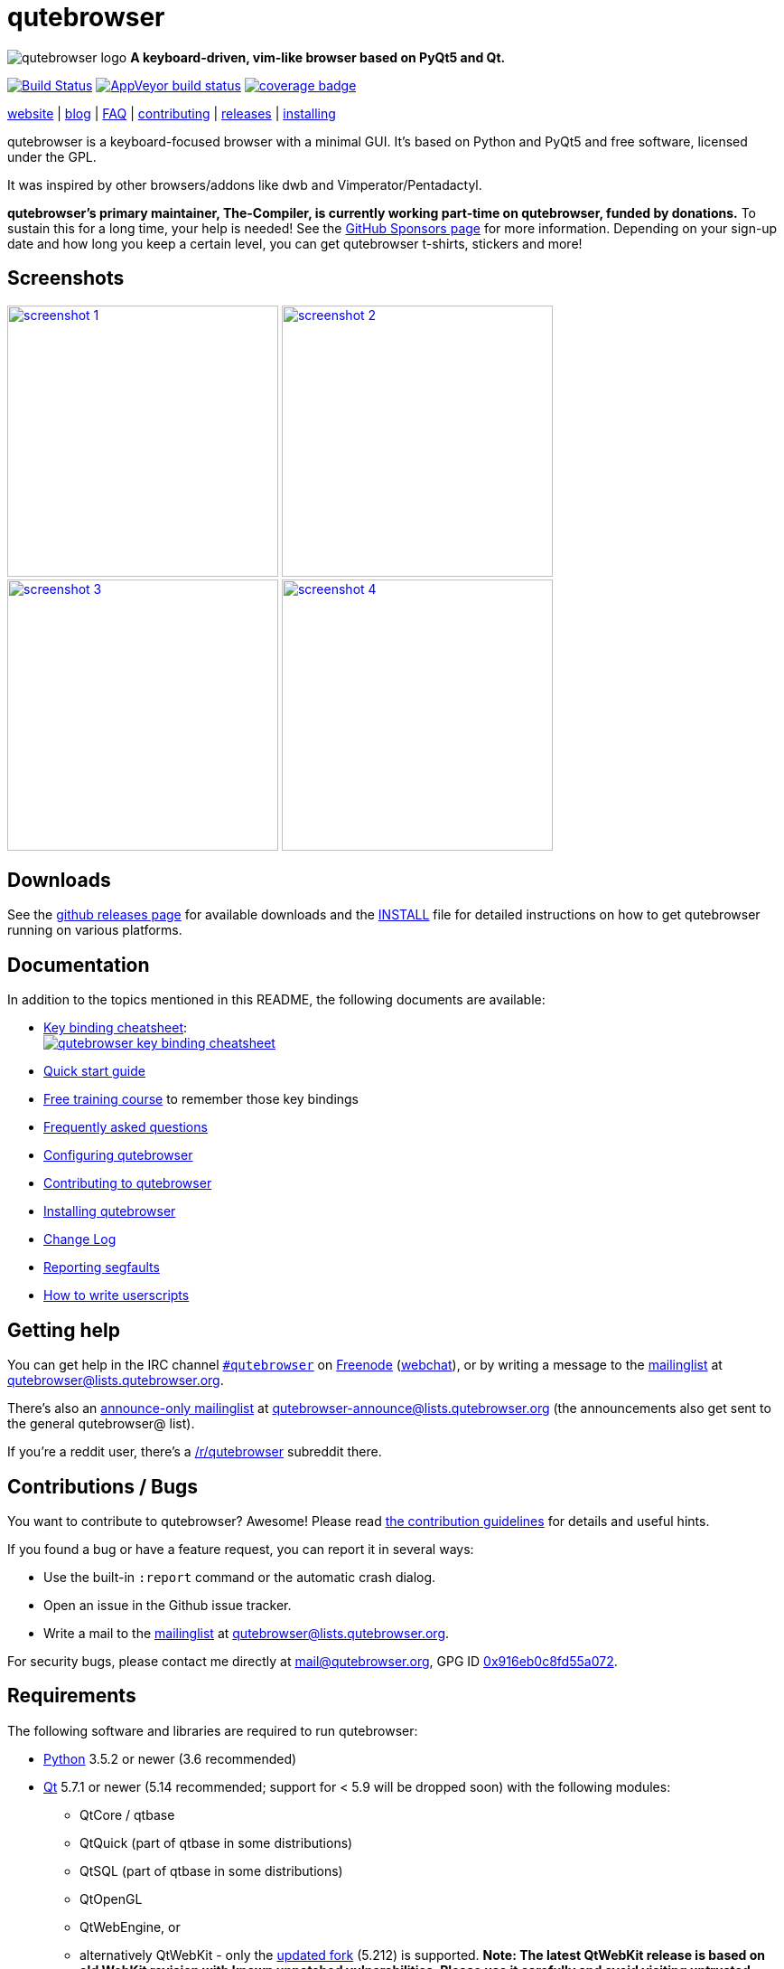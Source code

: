 // If you are reading this in plaintext or on PyPi:
//
// A rendered version is available at:
// https://github.com/qutebrowser/qutebrowser/blob/master/README.asciidoc

qutebrowser
===========

// QUTE_WEB_HIDE
image:icons/qutebrowser-64x64.png[qutebrowser logo] *A keyboard-driven, vim-like browser based on PyQt5 and Qt.*

image:https://travis-ci.org/qutebrowser/qutebrowser.svg?branch=master["Build Status", link="https://travis-ci.org/qutebrowser/qutebrowser"]
image:https://ci.appveyor.com/api/projects/status/5pyauww2k68bbow2/branch/master?svg=true["AppVeyor build status", link="https://ci.appveyor.com/project/qutebrowser/qutebrowser"]
image:https://codecov.io/github/qutebrowser/qutebrowser/coverage.svg?branch=master["coverage badge",link="https://codecov.io/github/qutebrowser/qutebrowser?branch=master"]

link:https://www.qutebrowser.org[website] | link:https://blog.qutebrowser.org[blog] | https://github.com/qutebrowser/qutebrowser/blob/master/doc/faq.asciidoc[FAQ] | https://www.qutebrowser.org/doc/contributing.html[contributing] | link:https://github.com/qutebrowser/qutebrowser/releases[releases] | https://github.com/qutebrowser/qutebrowser/blob/master/doc/install.asciidoc[installing]
// QUTE_WEB_HIDE_END

qutebrowser is a keyboard-focused browser with a minimal GUI. It's based
on Python and PyQt5 and free software, licensed under the GPL.

It was inspired by other browsers/addons like dwb and Vimperator/Pentadactyl.

// QUTE_WEB_HIDE
**qutebrowser's primary maintainer, The-Compiler, is currently working
part-time on qutebrowser, funded by donations.** To sustain this for a long
time, your help is needed! See the
https://github.com/sponsors/The-Compiler/[GitHub Sponsors page] for more
information. Depending on your sign-up date and how long you keep a certain
level, you can get qutebrowser t-shirts, stickers and more!
// QUTE_WEB_HIDE_END

Screenshots
-----------

image:doc/img/main.png["screenshot 1",width=300,link="doc/img/main.png"]
image:doc/img/downloads.png["screenshot 2",width=300,link="doc/img/downloads.png"]
image:doc/img/completion.png["screenshot 3",width=300,link="doc/img/completion.png"]
image:doc/img/hints.png["screenshot 4",width=300,link="doc/img/hints.png"]

Downloads
---------

See the https://github.com/qutebrowser/qutebrowser/releases[github releases
page] for available downloads and the link:doc/install.asciidoc[INSTALL] file for
detailed instructions on how to get qutebrowser running on various platforms.

Documentation
-------------

In addition to the topics mentioned in this README, the following documents are
available:

* https://raw.githubusercontent.com/qutebrowser/qutebrowser/master/doc/img/cheatsheet-big.png[Key binding cheatsheet]: +
image:https://raw.githubusercontent.com/qutebrowser/qutebrowser/master/doc/img/cheatsheet-small.png["qutebrowser key binding cheatsheet",link="https://raw.githubusercontent.com/qutebrowser/qutebrowser/master/doc/img/cheatsheet-big.png"]
* link:doc/quickstart.asciidoc[Quick start guide]
* https://www.shortcutfoo.com/app/dojos/qutebrowser[Free training course] to remember those key bindings
* link:doc/faq.asciidoc[Frequently asked questions]
* link:doc/help/configuring.asciidoc[Configuring qutebrowser]
* link:doc/contributing.asciidoc[Contributing to qutebrowser]
* link:doc/install.asciidoc[Installing qutebrowser]
* link:doc/changelog.asciidoc[Change Log]
* link:doc/stacktrace.asciidoc[Reporting segfaults]
* link:doc/userscripts.asciidoc[How to write userscripts]

Getting help
------------

You can get help in the IRC channel
irc://irc.freenode.org/#qutebrowser[`#qutebrowser`] on
https://freenode.net/[Freenode]
(https://webchat.freenode.net/?channels=#qutebrowser[webchat]), or by writing a
message to the
https://lists.schokokeks.org/mailman/listinfo.cgi/qutebrowser[mailinglist] at
mailto:qutebrowser@lists.qutebrowser.org[].

There's also an https://lists.schokokeks.org/mailman/listinfo.cgi/qutebrowser-announce[announce-only mailinglist]
at mailto:qutebrowser-announce@lists.qutebrowser.org[] (the announcements also
get sent to the general qutebrowser@ list).

If you're a reddit user, there's a
https://www.reddit.com/r/qutebrowser/[/r/qutebrowser] subreddit there.

Contributions / Bugs
--------------------

You want to contribute to qutebrowser? Awesome! Please read
link:doc/contributing.asciidoc[the contribution guidelines] for details and
useful hints.

If you found a bug or have a feature request, you can report it in several
ways:

* Use the built-in `:report` command or the automatic crash dialog.
* Open an issue in the Github issue tracker.
* Write a mail to the
https://lists.schokokeks.org/mailman/listinfo.cgi/qutebrowser[mailinglist] at
mailto:qutebrowser@lists.qutebrowser.org[].

For security bugs, please contact me directly at mail@qutebrowser.org, GPG ID
https://www.the-compiler.org/pubkey.asc[0x916eb0c8fd55a072].

Requirements
------------

The following software and libraries are required to run qutebrowser:

* https://www.python.org/[Python] 3.5.2 or newer (3.6 recommended)
* https://www.qt.io/[Qt] 5.7.1 or newer (5.14 recommended; support for < 5.9
  will be dropped soon) with the following modules:
  - QtCore / qtbase
  - QtQuick (part of qtbase in some distributions)
  - QtSQL (part of qtbase in some distributions)
  - QtOpenGL
  - QtWebEngine, or
  - alternatively QtWebKit - only the
    link:https://github.com/qtwebkit/qtwebkit/wiki[updated fork] (5.212) is
    supported. **Note: The latest QtWebKit release is based on old WebKit
    revision with known unpatched vulnerabilities. Please use it carefully and
    avoid visiting untrusted websites and using it for transmission of
    sensitive data.**
* https://www.riverbankcomputing.com/software/pyqt/intro[PyQt] 5.7.0 or newer
  (5.14 recommended, support for < 5.9 will be dropped soon) for Python 3
* https://pypi.python.org/pypi/setuptools/[pkg_resources/setuptools]
* https://fdik.org/pyPEG/[pyPEG2]
* http://jinja.pocoo.org/[jinja2]
* http://pygments.org/[pygments]
* https://github.com/yaml/pyyaml[PyYAML]
* https://www.attrs.org/[attrs]

The following libraries are optional:

* https://pypi.org/project/adblock/[adblock] (for Ad-blocking using ABP syntax)
* http://cthedot.de/cssutils/[cssutils] (for an improved `:download --mhtml`
  with QtWebKit).
* On Windows, https://pypi.python.org/pypi/colorama/[colorama] for colored log
  output.
* http://asciidoc.org/[asciidoc] to generate the documentation for the `:help`
  command, when using the git repository (rather than a release).

See link:doc/install.asciidoc[the documentation] for directions on how to
install qutebrowser and its dependencies.

Donating
--------

**qutebrowser's primary maintainer, The-Compiler, is currently working
part-time on qutebrowser, funded by donations.** To sustain this for a long
time, your help is needed! See the
https://github.com/sponsors/The-Compiler/[GitHub Sponsors page] for more
information. Depending on your sign-up date and how long you keep a certain
level, you can get qutebrowser t-shirts, stickers and more!

Alternatively, the following donation methods are available -- note that
eligibility for swag (shirts/stickers/etc.) is handled on a case-by-case basis
for those, please mailto:mail@qutebrowser.org[get in touch] for details.

* SEPA bank transfer inside Europe (no fee):
  - Account holder: Florian Bruhin
  - Country: Switzerland
  - IBAN (EUR): CH13 0900 0000 9160 4094 6
  - IBAN (other): CH80 0900 0000 8711 8587 3
  - Bank: PostFinance AG, Mingerstrasse 20, 3030 Bern, Switzerland (BIC: POFICHBEXXX)
  - If you need any other information: Contact me at mail@qutebrowser.org.
* PayPal: https://www.paypal.com/cgi-bin/webscr?cmd=_donations&business=me%40the-compiler.org&item_name=qutebrowser&currency_code=CHF&source=url[CHF], https://www.paypal.com/cgi-bin/webscr?cmd=_donations&business=me%40the-compiler.org&item_name=qutebrowser&currency_code=EUR&source=url[EUR], https://www.paypal.com/cgi-bin/webscr?cmd=_donations&business=me%40the-compiler.org&item_name=qutebrowser&currency_code=USD&source=url[USD]
* Cryptocurrencies:
  - Bitcoin: link:bitcoin:bc1q3ptyw8hxrcfz6ucfgmglphfvhqpy8xr6k25p00[bc1q3ptyw8hxrcfz6ucfgmglphfvhqpy8xr6k25p00]
  - Bitcoin Cash: link:bitcoincash:1BnxUbnJ5MrEPeh5nuUMx83tbiRAvqJV3N[1BnxUbnJ5MrEPeh5nuUMx83tbiRAvqJV3N]
  - Ethereum: link:ethereum:0x10c2425856F7a8799EBCaac4943026803b1089c6[0x10c2425856F7a8799EBCaac4943026803b1089c6]
  - Litecoin: link:litecoin:MDt3YQciuCh6QyFmr8TiWNxB94PVzbnPm2[MDt3YQciuCh6QyFmr8TiWNxB94PVzbnPm2]
  - Others: Please mailto:mail@qutebrowser.org[get in touch], I'd happily set up anything link:https://www.ledger.com/supported-crypto-assets[supported by Ledger Live]


Sponsors
--------

Thanks a lot to https://www.macstadium.com/[MacStadium] for supporting
qutebrowser with a free hosted Mac Mini via their
https://www.macstadium.com/opensource[Open Source Project].

(They don't require including this here - I've just been very happy with their
offer, and without them, no macOS releases or tests would exist)

Thanks to the https://www.hsr.ch/[HSR Hochschule für Technik Rapperswil], which
made it possible to work on qutebrowser extensions as a student research project.

image:doc/img/sponsors/macstadium.png["powered by MacStadium",width=200,link="https://www.macstadium.com/"]
image:doc/img/sponsors/hsr.png["HSR Hochschule für Technik Rapperswil",link="https://www.hsr.ch/"]

Authors
-------

qutebrowser's primary author is Florian Bruhin (The Compiler), but qutebrowser
wouldn't be what it is without the help of
https://github.com/qutebrowser/qutebrowser/graphs/contributors[hundreds of contributors]!

Additionally, the following people have contributed graphics:

* Jad/link:https://yelostudio.com[yelo] (new icon)
* WOFall (original icon)
* regines (key binding cheatsheet)

Also, thanks to everyone who contributed to one of qutebrowser's
link:doc/backers.asciidoc[crowdfunding campaigns]!

Similar projects
----------------

Many projects with a similar goal as qutebrowser exist.
Most of them were inspirations for qutebrowser in some way, thanks for that!

Active
~~~~~~

* https://fanglingsu.github.io/vimb/[vimb] (C, GTK+ with WebKit2)
* https://luakit.github.io/luakit/[luakit] (C/Lua, GTK+ with WebKit2)
* https://surf.suckless.org/[surf] (C, GTK+ with WebKit1/WebKit2)
* https://github.com/next-browser/next/[next] (Lisp, Emacs-like but also offers Vim bindings, various backends - note there was a http://jgkamat.gitlab.io/blog/next-rce.html[critical remote code execution] which was handled quite badly)
* https://github.com/parkouss/webmacs/[webmacs] (Python, Emacs-like with QtWebEngine)
* Chrome/Chromium addons:
  https://vimium.github.io/[Vimium],
* Firefox addons (based on WebExtensions):
  https://github.com/tridactyl/tridactyl[Tridactyl],
  https://addons.mozilla.org/en-GB/firefox/addon/vimium-ff/[Vimium-FF] (experimental),
  https://github.com/ueokande/vim-vixen[Vim Vixen],
  https://github.com/amedama41/vvimpulation[VVimpulation]
* Addons for Firefox and Chrome:
  https://github.com/brookhong/Surfingkeys[Surfingkeys],
  https://github.com/lusakasa/saka-key[Saka Key],
  https://krabby.netlify.com/[Krabby],
  https://lydell.github.io/LinkHints/[Link Hints] (hinting only)
* Addons for Safari:
  https://televator.net/vimari/[Vimari]

Inactive
~~~~~~~~

* https://bitbucket.org/portix/dwb[dwb] (C, GTK+ with WebKit1,
https://bitbucket.org/portix/dwb/pull-requests/22/several-cleanups-to-increase-portability/diff[unmaintained] -
main inspiration for qutebrowser)
* https://sourceforge.net/p/vimprobable/wiki/Home/[vimprobable] (C, GTK+ with
  WebKit1)
* https://wiki.archlinux.org/index.php?title=Jumanji[jumanji] (C, GTK+ with WebKit1,
original site is gone but the Arch Linux wiki has some data)
* http://conkeror.org/[conkeror] (Javascript, Emacs-like, XULRunner/Gecko)
* https://www.uzbl.org/[uzbl] (C, GTK+ with WebKit1/WebKit2)
* https://github.com/conformal/xombrero[xombrero] (C, GTK+ with WebKit1)
* https://github.com/linkdd/cream-browser[Cream Browser] (C, GTK+ with WebKit1)
* Firefox addons (not based on WebExtensions or no recent activity):
  http://www.vimperator.org/[Vimperator],
  http://bug.5digits.org/pentadactyl/index[Pentadactyl],
  https://github.com/akhodakivskiy/VimFx[VimFx],
  https://github.com/shinglyu/QuantumVim[QuantumVim]
* Chrome/Chromium addons:
  https://chrome.google.com/webstore/detail/vichrome/gghkfhpblkcmlkmpcpgaajbbiikbhpdi?hl=en[ViChrome],
  https://github.com/jinzhu/vrome[Vrome],
  https://github.com/lusakasa/saka-key[Saka Key],
  https://github.com/1995eaton/chromium-vim[cVim],
  https://glee.github.io/[GleeBox]

License
-------

This program is free software: you can redistribute it and/or modify
it under the terms of the GNU General Public License as published by
the Free Software Foundation, either version 3 of the License, or
(at your option) any later version.

This program is distributed in the hope that it will be useful,
but WITHOUT ANY WARRANTY; without even the implied warranty of
MERCHANTABILITY or FITNESS FOR A PARTICULAR PURPOSE.  See the
GNU General Public License for more details.

You should have received a copy of the GNU General Public License
along with this program.  If not, see <https://www.gnu.org/licenses/gpl-3.0.txt>.

pdf.js
------

qutebrowser optionally uses https://github.com/mozilla/pdf.js/[pdf.js] to
display PDF files in the browser. Windows releases come with a bundled pdf.js.

pdf.js is distributed under the terms of the Apache License. You can
find a copy of the license in `qutebrowser/3rdparty/pdfjs/LICENSE` (in the
Windows release or after running `scripts/dev/update_3rdparty.py`), or online
https://www.apache.org/licenses/LICENSE-2.0.html[here].
